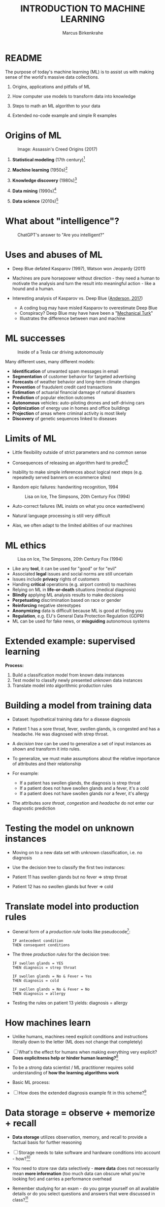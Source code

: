 #+TITLE: INTRODUCTION TO MACHINE LEARNING
#+AUTHOR: Marcus Birkenkrahe
#+STARTUP: overview hideblocks indent
#+OPTIONS: toc:nil num:nil ^:nil
#+PROPERTY: header-args:R :session *R* :results output :exports both :noweb yes
#+attr_html: :width 600px
[[../img/0_ml.png]]
* README
#+attr_html: :width 600px
[[../img/future_of_ai.png]]

The purpose of today's machine learning (ML) is to assist us with
making sense of the world's massive data collections.

1) Origins, applications and pitfalls of ML

2) How computer use models to transform data into knowledge

3) Steps to math an ML algorithm to your data

4) Extended no-code example and simple R examples

* Origins of ML
#+attr_html: :width 600px
#+caption: Image: Assassin's Creed Origins (2017)
[[../img/1_origins.jpg]]

1) *Statistical modeling* (17th century)[fn:1]

2) *Machine learning* (1950s)[fn:2]

3) *Knowledge discovery* (1980s)[fn:3]

4) *Data mining* (1990s)[fn:4]

5) *Data science* (2010s)[fn:5]

* What about "intelligence"?
#+attr_html: :width 600px
#+caption: ChatGPT's answer to "Are you intelligent?"
[[../img/1_intelligence.png]]

* Uses and abuses of ML
#+attr_html: :width 400px
[[../img/1_deepblue.png]]

- Deep Blue defated Kasparov (1997), Watson won Jeopardy (2011)

- Machines are pure horsepower without direction - they need a human
  to motivate the analysis and turn the result into meaningful
  action - like a hound and a human.

- Interesting analysis of Kasparov vs. Deep Blue ([[https://theconversation.com/twenty-years-on-from-deep-blue-vs-kasparov-how-a-chess-match-started-the-big-data-revolution-76882][Anderson, 2017]])
  + A coding bug may have misled Kasparov to overestimate Deep Blue
  + Conspiracy? Deep Blue may have have been a "[[https://en.wikipedia.org/wiki/Mechanical_Turk][Mechanical Turk]]"
  + Illustrates the difference between man and machine

* ML successes
#+attr_html: :width 400px
#+caption: Inside of a Tesla car driving autonomously
[[../img/1_tesla.jpg]]

Many different uses, many different models:
- *Identification* of unwanted spam messages in email
- *Segmentation* of customer behavior for targeted advertising
- *Forecasts* of weather behavior and long-term climate changes
- *Prevention* of fraudulent credit card transactions
- *Estimation* of actuarial financial damage of natural disasters
- *Prediction* of popular election outcomes
- *Autonomous* vehicles: auto-piloting drones and self-driving cars
- *Optimization* of energy use in homes and office buildings
- *Projection* of areas where criminal activity is most likely
- *Discovery* of genetic sequences linked to diseases

* Limits of ML

- Little flexibility outside of strict parameters and no common sense

- Consequences of releasing an algorithm hard to predict[fn:6]

- Inability to make simple inferences about logical next steps
  (e.g. repeatedly served banners on ecommerce sites)

- Random epic failures: handwriting recognition, 1994
  #+caption: Lisa on Ice, The Simpsons, 20th Century Fox (1994)
  #+attr_html: :width 400px
  [[../img/lantz_2.jpg]]

- Auto-correct failures (ML insists on what you once wanted/were)

- Natural language processing is still very difficult

- Alas, we often adapt to the limited abilities of our machines

* ML ethics
  #+caption: Lisa on Ice, The Simpsons, 20th Century Fox (1994)
  #+attr_html: :width 500px
  [[../img/1_ethics.jpg]]

- Like any *tool*, it can be used for "good" or for "evil"
- Associated *legal* issues and social norms are still uncertain
- Issues include *privacy* rights of customers
- Handing *critical* operations (e.g. airport control) to machines
- Relying on ML in *life-or-death* situations (medical diagnosis)
- *Blindly* applying ML analysis results to make decisions
- *Perpetuating* discrimination based on race or gender
- *Reinforcing* negative stereotypes
- *Anonymizing* data is difficult because ML is good at finding you
- *Regulation*, e.g. EU's General Data Protection Regulation (GDPR)
- ML can be used for fake news, or *misguiding* autonomous systems

* Extended example: supervised learning
#+attr_html: :width 400px
[[../img/1_supervisor.jpg]]

*Process:*
1) Build a classification model from known data instances
2) Test model to classify newly presented unknown data instances
3) Translate model into algorithmic production rules

* Building a model from training data

- Dataset: hypothetical training data for a disease diagnosis
  #+attr_html: :width 600px
  [[../img/1_patientdata.png]]

- Patient 1 has a sore throat, fever, swollen glands, is congested and
  has a headache. He was diagnosed with strep throat.

- A /decision tree/ can be used to generalize a set of input instances
  as shown and transform it into rules.

- To generalize, we must make assumptions about the relative
  importance of attributes and their relationship

- For example:
  + If a patient has swollen glands, the diagnosis is strep throat
  + If a patient does not have swollen glands and a fever, it's a cold
  + If a patient does not have swollen glands nor a fever, it's allergy
  #+attr_html: :width 400px
  [[../img/1_decision_tree.png]]

- The attributes /sore throat/, /congestion/ and /headache/ do not enter our
  diagnostic prediction

* Testing the model on unknown instances
  #+attr_html: :width 400px
  [[../img/1_decision_tree.png]]

- Moving on to a new data set with unknown classification, i.e. no
  diagnosis

- Use the decision tree to classify the first two instances:
  #+attr_html: :width 600px
  [[../img/1_testing.png]]

- Patient 11 has swollen glands but no fever => strep throat

- Patient 12 has no swollen glands but fever => cold

* Translate model into production rules
  #+attr_html: :width 400px
  [[../img/1_decision_tree.png]]

- General form of a /production rule/ looks like pseudocode[fn:7]:
  #+begin_example
  IF antecedent condition
  THEN consequent conditions
  #+end_example
- The three /production rules/ for the decision tree:
  #+begin_example
    IF swollen glands = YES
    THEN diagnosis = strep throat

    IF swollen glands = No & Fever = Yes
    THEN diagnosis = cold

    IF swollen glands = No & Fever = No
    THEN diagnosis = allergy
  #+end_example
- Testing the rules on patient 13 yields: diagnosis = allergy
  #+attr_html: :width 600px
  [[../img/1_testing.png]]

* How machines learn

- Unlike humans, machines need explicit conditions and instructions
  literally down to the letter (ML does not change that completely)

- [ ] What's the effect for humans when making everything very explicit?
  *Does explicitness help or hinder human learning?*[fn:8]

- To be a strong data scientist / ML practitioner requires solid
  understanding of *how the learning algorithms work*

- Basic ML process:
  #+attr_html: :width 600px
  [[../img/1_lantz_3.jpg]]

- [ ] How does the extended diagnosis example fit in this
  scheme?[fn:9]

* Data storage = observe + memorize + recall
#+attr_html: :width 400px
[[../img/1_sheldon.png]]

- *Data storage* utilizes observation, memory, and recall to provide a
  factual basis for further reasoning

- [ ] Storage needs to take software and hardware conditions into
  account - how?[fn:10]

- You need to store raw data selectively - *more data* does not
  necessarily mean *more information* (too much data can obscure what
  you're looking for) and carries a performance overhead

- Remember studying for an exam - do you gorge yourself on all
  available details or do you select questions and answers that were
  discussed in class?[fn:11]

* Nile example: data storage

- To run the code below, open [[https://tinyurl.com/2mnv425w][tinyurl.com/2mnv425w]], save the
  file to ~1_ml_practice.org~ and open it in Emacs.

- Once you're done, upload the completed file to Canvas:

- Example: the following numbers come from R's ~Nile~ data set:
  #+begin_example
  1120 1160 963 1210 1160 1160 813 1230 1370 1140
  995 935 1110 994 1020 960 1180 799 958 1140
  1100 1210 1150 1250 1260 1220 1030 1100 774 840
  874 694 940 833 701 916 692 1020 1050 969
  831 726 456 824 702 1120 1100 832 764 821
  768 845 864 862 698 845 744 796 1040 759
  781 865 845 944 984 897 822 1010 771 676
  649 846 812 742 801 1040 860 874 848 890
  744 749 838 1050 918 986 797 923 975 815
  1020 906 901 1170 912 746 919 718 714 740
  #+end_example

- To extract the data from the data set (already stored in R):
  #+begin_src R :results silent
    write(x=Nile,
          file="../data/Nile.txt", # Unix-style forward slash
          ncolumns=1,
          sep=" ")
  #+end_src

- The values are stored as a text file ~Nile.txt~ of size 440 byte,
  which means 440 * 8 = 3520 bits, or binary value capacitors:
  #+begin_src R
    shell(cmd="DIR ..\\data\\Nile.txt") # escaped Windows backward slash
  #+end_src

- When on disk, ~Nile.txt~ is stored in non-volatile memory (it's
  permanent). When it is loaded into R (or another shell program), it
  is represented as RAM (Random Access Memory), physically realized as
  a capacitor that is charged (1) or uncharged (0) ([[http://androidgrl.github.io/2019/01/01/binary/][source]]).
  #+attr_html: :width 400px
  [[../img/1_lantz_dramcapacitor.png]]

- You can look at the text file using ~notepad~:
  #+begin_src R :results silent
    shell(cmd="notepad ..\\data\\Nile.txt")
  #+end_src

* Abstraction = transform + train
#+attr_html: :width 400px
[[../img/1_lantz_4.jpg]]
[[http://collections.lacma.org/node/239578][Image: Magritte, La Trahison Des Images]][fn:12]

- *Abstraction* involves translating stored data into broader
  representations and concepts

- [ ] Abstraction needs to take available computing data structures
  into account - how?

- The nature of a "representation" is that it is *not the original* -
  for ML, recognition is more important than reality: the AI is not
  trying to build a world, but to translate it into something it can
  "see"

* Nile example: transformation

- ~Nile~ example: earlier, we stored integer numbers in memory. A
  convenient representation in R involves choosing a *data structure*
  and transforming the numbers into it

- We read the text data from file using the R function ~read.table~ and
  store them in a time series using the R function ~ts~:
  1) read the text file ~read.table~ as a ~data.frame~
  2) remove column name with ~colnames~
  3) create time series with ~ts~ from data frame
  #+begin_src R :results silent
     nile_df <- read.table(
      file="../data/Nile.txt",   # read from text file
      sep=" ",                  # entries separated by empty space
      header=FALSE)             # no 1st row with attribute information
    colnames(nile_df) <- NULL
    nile_ts <- ts(nile_df,start=1871)
  #+end_src

- The transformed data set contains additional information that was
  not present in the numbers themselves. We have used additional
  information (about the origin of the data) and R's time series data
  structure.
  #+begin_src R
    str(nile_ts)
    class(nile_ts)
  #+end_src
  
* Modeling
 #+attr_html: :width 600px
 [[../img/1_lantz_gestalt.png]]
 
 [[https://www.europeanproceedings.com/article/10.15405/epes.22043.25/image/3][Source: Hosseini, Hytönen, Kinnunen (2022)]][fn:13]

- When a machine creates a *Knowledge representation*, it summarizes
  stored raw data using a *model*, an explicit description of the
  patterns within the data

- A model represents an idea greater than the sum of its parts (also:
  "The whole is greater than the sum of its parts")

- Machines, unlike humans, cannot comprehend these Gestalt patterns as
  a whole, they can only sequentially process the components of a
  pattern[fn:14].

- There are many different types of models, including:
  + Mathematical equations
  + Relational diagrams, such as trees and graphs
  + Logical if/else rules (conditional structures)
  + Groupings of data (clusters)

- Typically , the machine does not pick the model - it is picked by a
  human depending on the learning task and the type of data available

* Nile example - modeling

- As an example of statistical inference, we use the time series data
  of ~Nile~ to create a statistical model

- In R this is easily achieved with the ~summary~ function
  #+begin_src R
    data(Nile)  # add the built-in Nile dataset to the session
    ls()  # show all R objects in the current session
    summary(Nile) # 5-point summary + sample average
  #+end_src

- To visualize this model, you can use ~boxplot~ (and ~abline~ to add the
  ~mean~):
  #+begin_src R :results graphics file :file ../img/lantz_boxplot.png
    boxplot(Nile,
            las=1, # reorient x-axis labels
            horizontal=TRUE, # show boxplot horizontally
            main="Annual flow of the Nile at Aswan\nbetween 1871 and 1970",
            xlab="Nile volume (mio cubic meters)")
    abline(v=mean(Nile),  # draw a vertical line 
           col="blue",    # paint line blue
           lwd=2)         # double line width
  #+end_src

- The /generic/ function ~summary~ collapses the abstraction (time series
  representation) into a statistical summary

- That ~summary~ is /generic/ is relevant because it means that it can
  deal with many different abstractions (and models, too):
  #+begin_src R
    methods(summary)
  #+end_src
  
* ML training
#+attr_html: :width 400px
[[../img/1_train.png]]

- Machine learning models are trained. This means that the model is
  fitted to a data set

- Once the model is trained, it has been transformed into an abstract
  form that summarizes (and transcends) the original information

- The training model is not "learning" yet because the result still
  must be evaluated (tested) before the model is ready.

* Training a physics model  

- Example from physics: by fitting equations to observational data,
  Newton inferred the concept of gravity (we think). It was always
  present but not recognized:
  #+attr_html: :width 600px
  [[../img/1_lantz_5.png]]

- In R: ~g~ is the acceleration due to gravity[fn:15]
  #+begin_src R
    d <- c(4.9,19.6,44.1,78.5) # distance observations
    t2 <-c(1,2,3,4)  # time observations
    2*d/(t^2) # fit data to model = compute g
    format(2*d/(t2^2),digits=2) # compute, print 2 digits
  #+end_src

- Other model examples include:
  1. Genomic data models identify genes responsible for disease
  2. Bank transaction models identify fraudulent activities
  3. Psychological models identify new disorders
  4. Medical models identify diagnostic patterns

- These patterns were always there but had not been identified/seen
  prior to presenting the information in a different format.[fn:16]

* Nile example - training a density model

- The ~truehist~ function fits the dataset to a density estimate, and
  ~density~ does the same with a smoothing effect added:
  #+begin_src R :results graphics file :file ../img/lantz_nile.png
    library(MASS)     # load MASS package
    truehist(Nile,    # target dataset for histogram
             las=1,   # reorient axis labels
             xlab="", # remove default x-axis annotation
             main="") # remove default title
    par(new=TRUE)     # allow plotting over previous plot
    plot(density(Nile), # target dataset for plot
         col="red",   # draw line in red
         col.lab="red", # color axis label red
         lwd=2,       # double line width
         xaxt="n",    # suppress plotting x-axis
         yaxt="n",    # suppress plotting y-axis
         main="")     # remove title
    title("Flow through the Nile 1872-1970")
  #+end_src

* Nile example: training a linear model

-  The ~lm~ function needs points to fit a line through. ~Nile~ only has
   two vectors, one is the ~Nile~ values, the other one is the ~time~ of
   each instance of ~Nile~. Apply the function ~time~ to ~Nile~:
   #+begin_src R
     time(Nile)
   #+end_src

- The ~lm~ function attempts to fit a linear model to the ~Nile~ dataset:
  #+begin_src R :results graphics file :file ../img/lantz_nile_lm.png
    ## create the linear model (needs 2 dimensions)
    model <- lm(Nile ~ time(Nile)) 

    ## plot Nile data
    plot(Nile,    
         type="p",  # plot points only
         col="blue", # plot points in blue
         pch=16,  # point character solid circle
         ylab="Flow in mio cubic metres") # y-axis annotation

    ## draw the model - a trendline
    abline(model,  # model consists of intercept and slope
           col="red", # red line
           lwd=2)   # double line width

    ## connect Nile data by black dashed lines
    lines(Nile,
          type="l",
          col="black",
          lty=2)

    ## title plot
    title("Flow through the Nile at Assuan 1872-1970")

    ## add a legend
    legend("topright",  # where the legend is located
           legend=c("Observation", "Linear Model"),
           pch = c(16,NA),  # assign point character
           lty = c(NA, 2),  # assign line type
           col = c("blue", "red")) # assign color
  #+end_src

- This last example demonstrates "underfitting" = most points are not
  well represented by the model. However, the general trend is well
  represented by the red line: over time, the water flow through the
  Nile at Assuan decreased.

* Generalization

- *Generalization* uses abstracted data to create knowledge and
  inferences that drive action in new contexts

- To do this, the machine searches through an entire set of models
  (equivalent to theories of prediction or inference) employing a
  process called "heuristics" (finding skills or educated guesses)

- Compare it to a Google search that you perform yourself: in response
  to the output of the search you refine your search string, e.g.
  1) "generalization" (in response to the too general result)
  2) "generalization reasoning" (in response to Google's completion)
  3) "generalization reasoning models" (in response to your interest)
  4) "generalization models" (in response to the too specific result)
  5) "generalization machine learning" (result still too specific)

- *Human heuristics* are guided by emotion and can be fallible -
   e.g. "availability heuristics", the tendency to estimate likelihood
   of an event depending on how easily examples can be recalled
   (e.g. airline accidents over vehicle accidents)

- Misapplied *machine heuristics* as a result of algorithmic errors are
  called *bias* if the conclusions are /systematically/ erroneous
  (i.e. wrong in a consistent or predictable manner)

- Example: an ML algorithm that generalizes faces to have two circles
  above a mouth would not identify a face with glasses.
  #+attr_html: :width 500px
  [[../img/1_lantz_6.png]]

- [ ] Could "a little bias" also be useful?[fn:17]

* Evaluation + overfitting
#+attr_html: :width 400px
[[../img/1_ring.png]]
#+begin_quote
"There is no single learning algorithm to rule them all." -Brett Lantz
#+end_quote

- No ML approach is best for every problem - an application of the
  rigorous "No Free Lunch" (NFL) theorem for search and optimization
  ([[https://fab.cba.mit.edu/classes/865.18/design/optimization/nfl.pdf][Wolpert/Macready, 2005]])

- *Evaluation* provides a feedback mechanism to measure the utility of
  learned knowledge and inform potential improvements

- After training on an initial training dataset, the model is
  evaluated on a separate test dataset of new, unseen cases

- Models fail to generalize perfectly due to noise, unexplained or
  inexplicable variations in data due to
  1) *measurement* errors (e.g. imprecise sensors)
  2) *human* subject issues (e.g. random answers in surveys)
  3) data *quality* issues (missing, null, truncated, corrupted values)
  4) *complex* phenomena whose impact appears to be random

- Famous noise that turned into gold: [[https://www.esa.int/Science_Exploration/Space_Science/Herschel/Cosmic_Microwave_Background_CMB_radiation][cosmic microwave background]]
  radiation that is attributed to an echo of the 'Big Bang'

- Modeling noise is called /overfitting/.[fn:18]
  #+attr_html: :width 500px
  [[../img/1_lantz_overfitting.jpg]]

* Summary

- ML can find actionable insight in large data sets

- ML involves *abstraction* of data into structured *representation* and
  *generalization* of the structure into action that can be *evaluated*

- Data that contains examples/observations/records and features of the
  concept to be learnt is summarized in a *model*

* ML Glossary

| TERM             | MEANING                                |
|------------------+----------------------------------------|
| Machine learning | Computer solves task with models       |
| Data abstraction | Transform raw data to table structure  |
| Generalization   | Trained model fits unknown data        |
| Evaluation       | Model feedback to test accuracy        |
| Heuristics       | Model to find solution quickly         |
| Bias             | Machine heuristics that lead to errors |
| Overfitting      | Modeling noise instead of signals      |
| Underfitting     | Model is too simple for the data       |

* References

- Anderson (2017). Twenty years on from Deep Blue vs Kasparov: how a
  chess match started the big data revolution. [[https://theconversation.com/twenty-years-on-from-deep-blue-vs-kasparov-how-a-chess-match-started-the-big-data-revolution-76882][@theconversation.com.]]

- Hosseini, Z., Hytönen, K., & Kinnunen, J. (2022). Improving Online
  Content Quality Through Technological Pedagogical Content Design
  (TPCD). In S. Vachkova, & S. S. Chiang (Eds.), Education and City:
  Quality Education for Modern Cities, vol 3. European Proceedings of
  Educational Sciences (pp. 284-296). European
  Publisher. https://doi.org/10.15405/epes.22043.25

- Lantz (2019). Machine Learning with R. Packt.

- Roiger (2020). Just Enough R!. CRC Press.

- Serrano (2021). Grokking Machine Learning.

* Footnotes

[fn:1] *Statistical* methods make assumptions about the nature of the
data. If these assumptions are violated the models built with the data
are inaccurate. Systematically developed in the 17th and 18th century,
popular since the rise of computers in the mid-20th century.

[fn:2] For *Machine Learning*, assumptions about data distributions and
   variable independence are not a concern. ML is part of the field of
   Artificial Intelligence (AI) - computers who make their own
   decisions. Popular since 1959 (Arthur Samuel: "ML is the ability to
   learn without being explicitly programmed."). Subfields include
   deep learning = ML with artificial neural networks; reinforcement
   learning = reward-based machine learning

[fn:3] *Knowledge discovery* in databases (KDD) was coined in 1989 to
   emphasise that knowledge can be derived from data-driven
   discovery. Frequently used interchangeably with data
   mining. Includes not just the pattern search but also methods for
   extracting, preparing and using data.

[fn:4] *Data mining* is the process of using one or more machine
   learning algorithms to find patterns or structure in data. The
   patterns may be: a set of rules, a graph or network, a tree, one or
   more equations, etc. The applications can be part of a visual
   dashboard or as simple as a list. Popular since ca. 1995.

[fn:5] *Data science* refers to the process of extracting meaningful
   knowledge from data, using methods from statistics, computer
   science, database management and more. ML is not required for data
   science but it is often used - e.g. when fitting a trendline to a
   dataset. Popular since ca. 2012. Subfields include data
   engineering, process mining, and machine learning.

[fn:6] See Loizos (Dec 9, 2022): "[[https://techcrunch.com/2022/12/09/is-chatgpt-a-virus-that-has-been-released-into-the-wild/][Is ChatGPT a 'virus that has been
released into the wild'?]]" - 2019 interview with Sam Altman (OpenAI)

[fn:7]This is exactly what pseudocode is: natural language without the
constraints of syntactical rules. What used to be helpful in the past
could in the future well become the standard for programming, cp.

[fn:8]How did you "learn" to close a door? Did your mom give you a
  long lecture about the physics, the difference in temperature on
  either side of the door, and about the different ways to grip and
  turn the handle? What happens when you encounter a different handle
  you have not seen yet? What if you encounter a door that has no
  handle?

[fn:9]Diagnosis ML example: (1) Data storage: raw patient data; (2)
Abstraction: table of attributes and records; (3) Generalization:
rules from known diagnosis; (4) Evaluation: prediction of unknown
diagnosis

[fn:10]Storage needs to take software and hardware conditions into
account: (1) performance: access speed; (2) data organisation,
e.g. relational or non-relational data; (3) missing or otherwise
contaminated data; (4) R: all data is in memory (space issue); (5)
SQLite: one ffile non-concurrent access (security/usability issues)

[fn:11]In fact, human learning is poorly understood: if you have an
eidetic memory ([[https://youtu.be/A4ugfCjqlZ4][Sheldon-Cooper-style]]), storing everything may be a
valid strategy. I don't think I have that but I still like to fill
myself up with seemingly "irrelevant" data - and I trust my guardian
angel, or my intuition, or whatever you will, to pull the proverbial
rabbit out of a hat when needed. This has often worked for me!

[fn:12]René Magritte's painting "The Treachery of Images" illustrates
  the idea of a representation: /"Ceci n'est pas une pipe"/ because it's
  an image of a pipe, and not the pipe itself.

[fn:13]In visual perception, the idea of a model summarizing data is
  illustrated by the six Gestalt (German for "shape") principles: each
  of them implies not just the pixels of the image but a pattern that
  leads to a human process of perceiving more than just the pattern
  itself.

[fn:14]This was one of the critiques of AI by philosopher Hubert
Dreyfus ([[https://en.wikipedia.org/wiki/Hubert_Dreyfus#Dreyfus'_criticism_of_AI][see Wikipedia here]] and here for a [[https://debategraph.org/Details.aspx?nid=2785][graph representation]]).

[fn:15]For the back story on this, I asked a fully trained model,
ChatGPT: "How far does an object of 1 kg fall in 1 second?" - very
complete answer, check it out: [[https://tinyurl.com/mr2sm6zx][tinyurl.com/mr2sm6zx]].

[fn:16]There is also the danger here - all predictions are stochastic
in nature, i.e. they are probabilistic predictions, likelihoods,
only. And the testing as well as the evaluation is rife with
assumptions. One may ask: how permanent are the results, which are
unlike gravity, subject to cultural definitions ("fraud", "disorder",
"disease") hence not as objective as physical, observable laws?

[fn:17]Bias (like presets) allows us to favor some choices over others
  and discard some choices as irrelevant. The net effect could be that
  we become more action-oriented and less bogged down by search. Bias
  is also how ML algorithms choose among many ways to understand data.

[fn:18]Compare this with the very similar looking diagram earlier, the
linear trendline modeling of the ~Nile~ time series data. Underfitting
misses out on available information, while overfitting interprets
noise (irrelevant information) as meaningful for the pattern.
